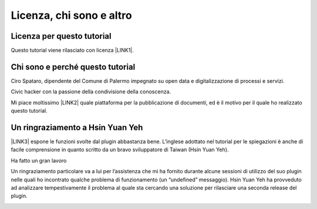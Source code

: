 
.. _h173d7e6025122d52416c522b151f715e:

Licenza, chi sono e altro
*************************

.. _h1482f5a3e68357570156a275b155066:

Licenza per questo tutorial
===========================

Questo tutorial viene rilasciato con licenza \ |LINK1|\ .

.. _h2b72783b52451b1466716442d68d:

Chi sono e perché questo tutorial
=================================

Ciro Spataro, dipendente del Comune di Palermo impegnato su open data e digitalizzazione di processi e servizi. 

Civic hacker con la passione della condivisione della conoscenza.

Mi piace moltissimo \ |LINK2|\  quale piattaforma per la pubblicazione di documenti, ed è il motivo per il quale ho realizzato questo tutorial.

.. _h2a134943434130395172b293d13a:

Un ringraziamento a Hsin Yuan Yeh
=================================

\ |LINK3|\  espone le funzioni svolte dal plugin abbastanza bene. L’inglese adottato nel tutorial per le spiegazioni è anche di facile comprensione in quanto scritto da un bravo sviluppatore di Taiwan (Hsin Yuan Yeh).

Ha fatto un gran lavoro

Un ringraziamento particolare va  a lui per l’assistenza che mi ha fornito durante alcune sessioni di utilizzo del suo plugin nelle quali ho incontrato qualche problema di funzionamento (un “undefined” messaggio). Hsin Yuan Yeh ha provveduto ad analizzare tempestivamente il problema al quale sta cercando una soluzione per rilasciare una seconda release del plugin.

\ |IMG1|\ 


.. bottom of content


.. |LINK1| raw:: html

    <a href="https://creativecommons.org/licenses/by-sa/4.0/deed.it" target="_blank">Creative Commons CC BY (attribuzione) SA (condividi allo stesso modo)</a>

.. |LINK2| raw:: html

    <a href="http://readthedocs.io/" target="_blank">Read the Docs</a>

.. |LINK3| raw:: html

    <a href="http://ggeditor.readthedocs.io" target="_blank">Il tutorial di GGeditor</a>


.. |IMG1| image:: static/licenza_1.png
   :height: 106 px
   :width: 601 px
